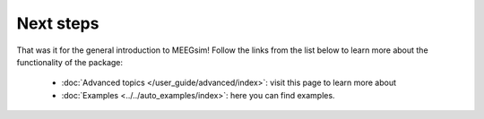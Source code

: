 ==========
Next steps
==========

That was it for the general introduction to MEEGsim! Follow the links from the list
below to learn more about the functionality of the package:

 * :doc:`Advanced topics </user_guide/advanced/index>`: visit this page to learn more
   about

 * :doc:`Examples <../../auto_examples/index>`: here you can find examples.
